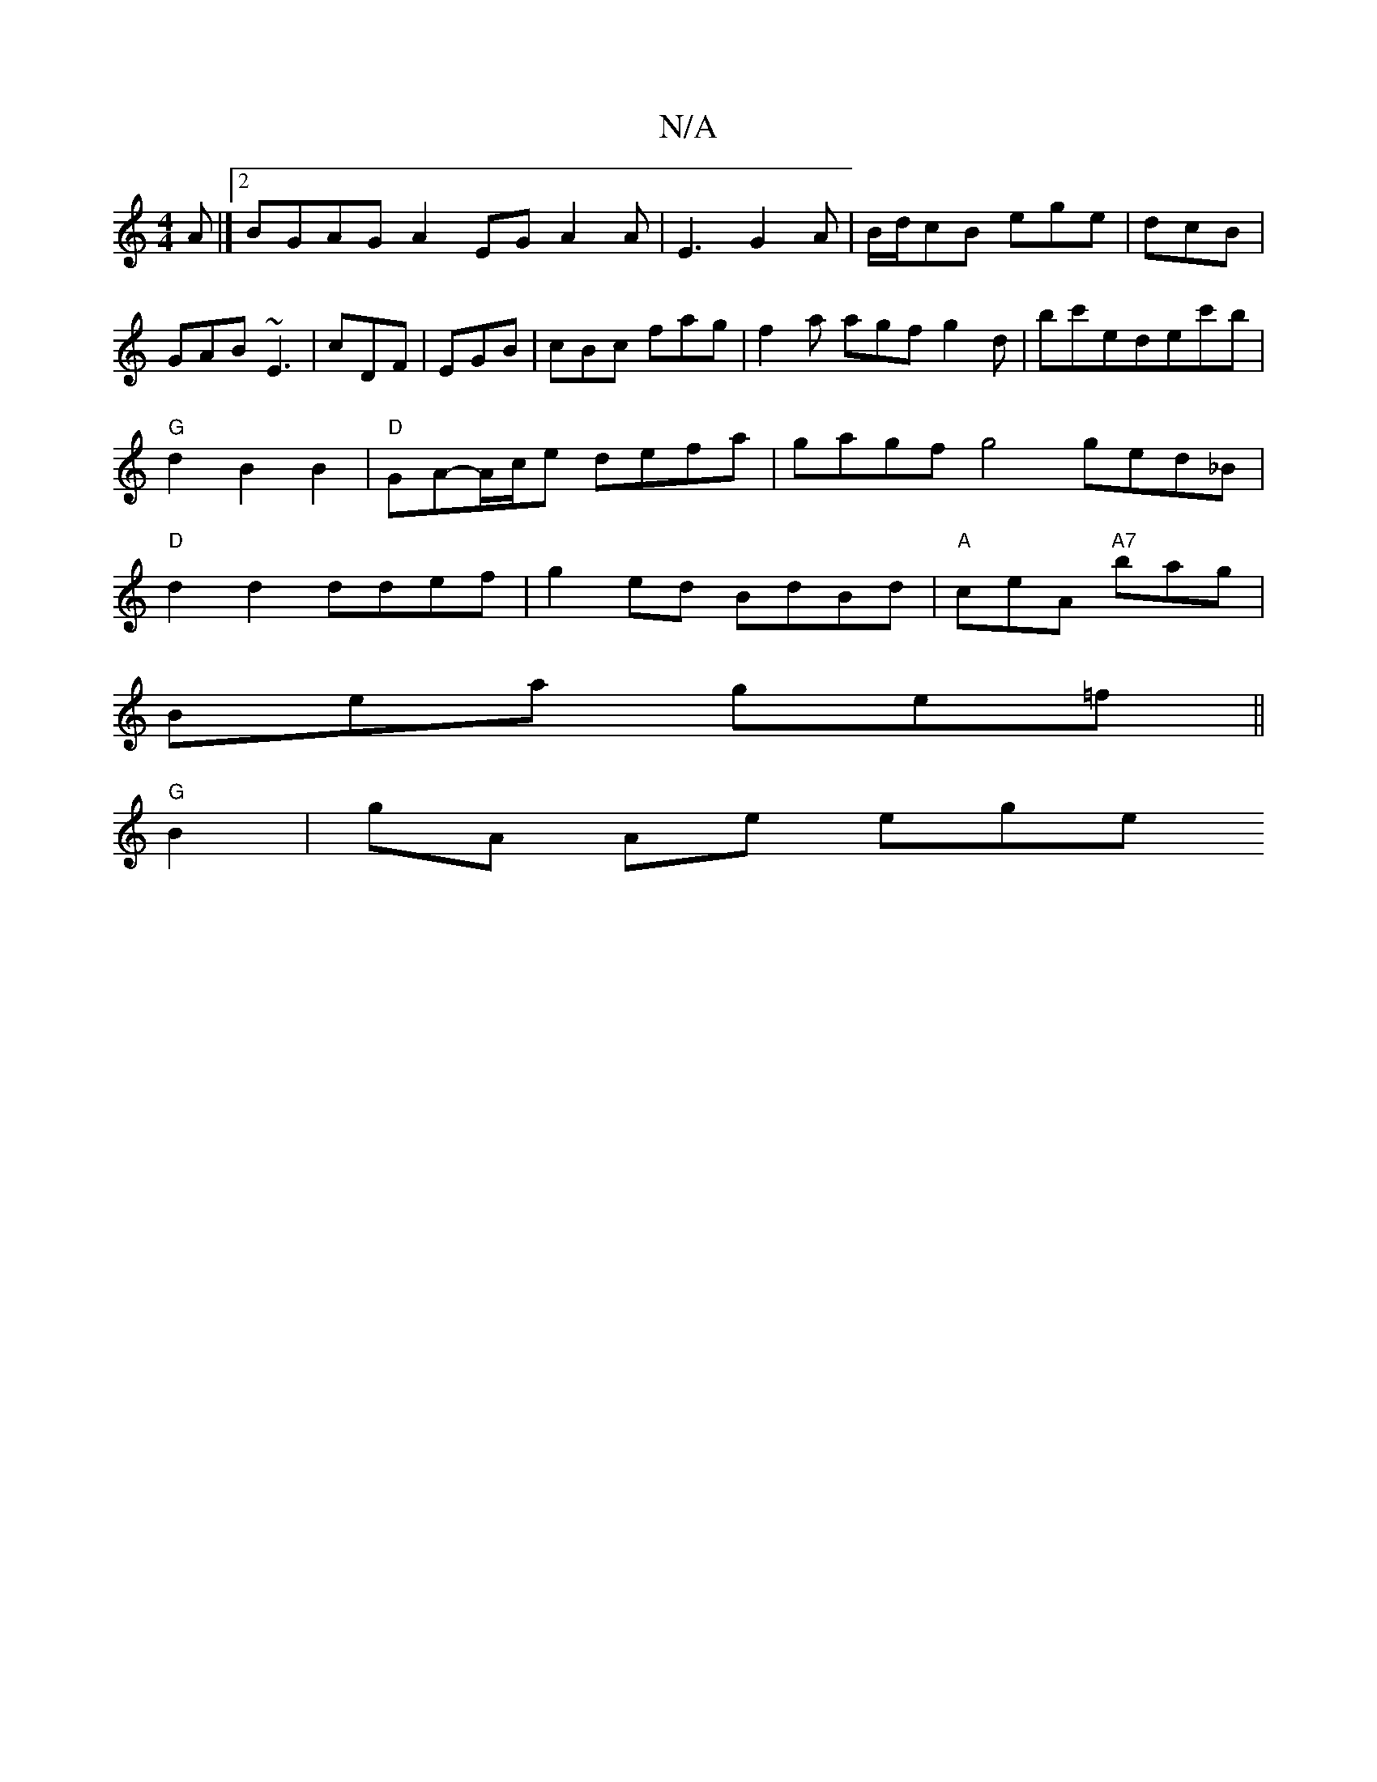X:1
T:N/A
M:4/4
R:N/A
K:Cmajor
A |][2 BGAG A2EG A2A|E3 G2A|B/d/cB ege|dcB|GAB ~E3|cDF|EGB|cBc fag|f2a agf g2d|bc'edec'b |"G"d2B2B2|"D"GA-A/c/e defa |gagf g4 ged_B |"D"d2d2 ddef|g2 ed BdBd|"A"ceA "A7"bag|
Bea ge=f||
"G"B2| gA Ae ege